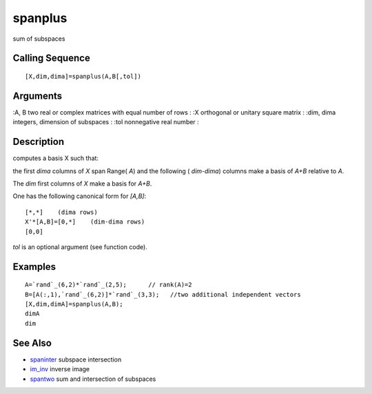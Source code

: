 


spanplus
========

sum of subspaces



Calling Sequence
~~~~~~~~~~~~~~~~


::

    [X,dim,dima]=spanplus(A,B[,tol])




Arguments
~~~~~~~~~

:A, B two real or complex matrices with equal number of rows
: :X orthogonal or unitary square matrix
: :dim, dima integers, dimension of subspaces
: :tol nonnegative real number
:



Description
~~~~~~~~~~~

computes a basis X such that:

the first `dima` columns of `X` span Range( `A`) and the following (
`dim-dima`) columns make a basis of `A+B` relative to `A`.

The `dim` first columns of `X` make a basis for `A+B`.

One has the following canonical form for `[A,B]`:


::

    [*,*]    (dima rows)
    X'*[A,B]=[0,*]    (dim-dima rows)
    [0,0]


`tol` is an optional argument (see function code).



Examples
~~~~~~~~


::

    A=`rand`_(6,2)*`rand`_(2,5);      // rank(A)=2
    B=[A(:,1),`rand`_(6,2)]*`rand`_(3,3);   //two additional independent vectors
    [X,dim,dimA]=spanplus(A,B);
    dimA
    dim




See Also
~~~~~~~~


+ `spaninter`_ subspace intersection
+ `im_inv`_ inverse image
+ `spantwo`_ sum and intersection of subspaces


.. _spaninter: spaninter.html
.. _spantwo: spantwo.html
.. _im_inv: im_inv.html



